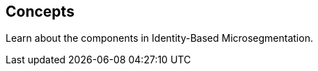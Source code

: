 == Concepts

//'''
//
//title: Concepts
//type: list
//url: "/saas/concepts/"
//menu:
//  saas:
//    identifier: concepts
//    weight: 20
//canonical: https://docs.aporeto.com/saas/concepts/
//aliases:
//    - /concepts
//
//'''

Learn about the components in Identity-Based Microsegmentation.
